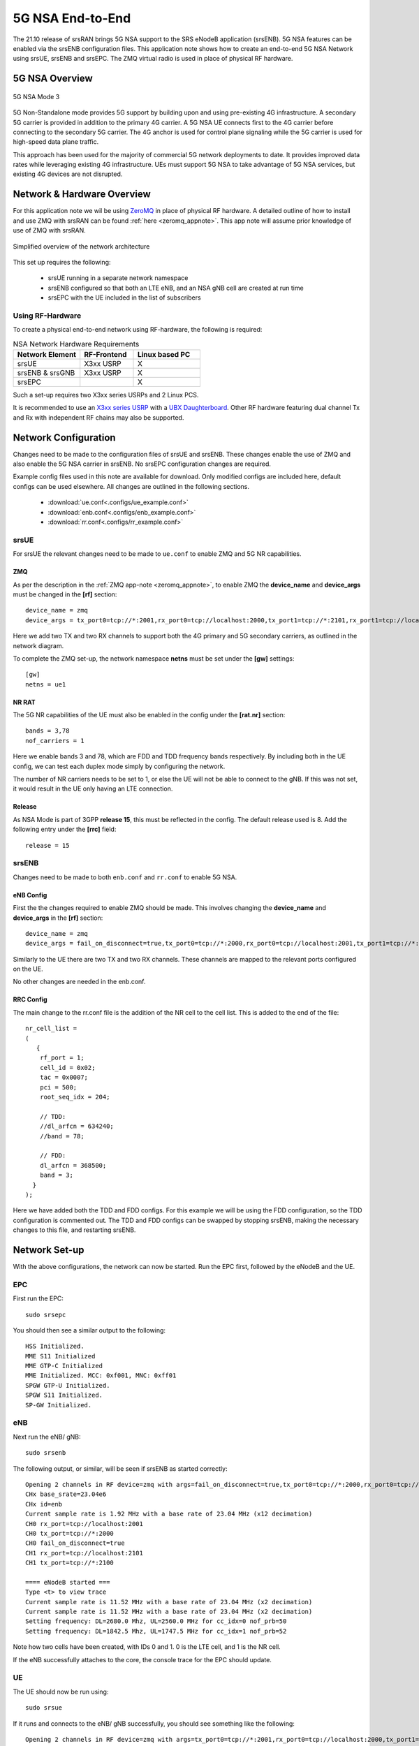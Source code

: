 .. srsRAN 5G NSA Application Note

.. _5g_nsa_zmq_appnote: 

5G NSA End-to-End
#################

The 21.10 release of srsRAN brings 5G NSA support to the SRS eNodeB application (srsENB). 
5G NSA features can be enabled via the srsENB configuration files.
This application note shows how to create an end-to-end 5G NSA Network using srsUE, srsENB and srsEPC.
The ZMQ virtual radio is used in place of physical RF hardware.

5G NSA Overview
***************

.. figure:: .imgs/5G_NSA_mode3.png
	:align: center	
	
	5G NSA Mode 3

5G Non-Standalone mode provides 5G support by building upon and using pre-existing 4G infrastructure.
A secondary 5G carrier is provided in addition to the primary 4G carrier. A 5G NSA UE connects first 
to the 4G carrier before connecting to the secondary 5G carrier. The 4G anchor is used
for control plane signaling while the 5G carrier is used for high-speed data plane traffic.

This approach has been used for the majority of commercial 5G network deployments to date. It provides
improved data rates while leveraging existing 4G infrastructure. UEs must support 5G NSA to take advantage
of 5G NSA services, but existing 4G devices are not disrupted.

Network & Hardware Overview
***************************

For this application note we wil be using `ZeroMQ <https://zeromq.org/>`_ in place of physical RF hardware. A detailed outline of how to 
install and use ZMQ with srsRAN can be found :ref:`here <zeromq_appnote>`. This app note will assume prior knowledge of use of ZMQ with srsRAN. 

.. figure:: .imgs/nsa_zmq.png
	:align: center	
	
	Simplified overview of the network architecture

This set up requires the following: 

	* srsUE running in a separate network namespace 
	* srsENB configured so that both an LTE eNB, and an NSA gNB cell are created at run time 
	* srsEPC with the UE included in the list of subscribers 

Using RF-Hardware
=================

To create a physical end-to-end network using RF-hardware, the following is required:

.. list-table:: NSA Network Hardware Requirements
   :widths: 25 20 25
   :header-rows: 1

   * - Network Element
     - RF-Frontend
     - Linux based PC 
   * - srsUE
     - X3xx USRP
     - X
   * - srsENB & srsGNB 
     - X3xx USRP
     - X
   * - srsEPC
     - 
     - X
	
Such a set-up requires two X3xx series USRPs and 2 Linux PCS.

It is recommended to use an `X3xx series USRP <https://www.ettus.com/product-categories/usrp-x-series/>`_ with a `UBX Daughterboard <https://www.ettus.com/all-products/ubx40/>`_. Other RF hardware featuring dual channel Tx and Rx with independent RF chains may also be supported.

Network Configuration
*********************

Changes need to be made to the configuration files of srsUE and srsENB. These changes enable the use of ZMQ and also enable the 5G NSA carrier in srsENB. No srsEPC configuration changes are required. 

Example config files used in this note are available for download. Only modified configs are included here, default configs can be used elsewhere. All changes are outlined in the following sections. 

	* :download:`ue.conf<.configs/ue_example.conf>` 
	* :download:`enb.conf<.configs/enb_example.conf>` 
	* :download:`rr.conf<.configs/rr_example.conf>` 

srsUE
=====
For srsUE the relevant changes need to be made to ``ue.conf`` to enable ZMQ and 5G NR capabilities.

ZMQ 
---

As per the description in the :ref:`ZMQ app-note <zeromq_appnote>`, to enable ZMQ the **device_name** and **device_args** must be changed in the **[rf]** section:: 

	device_name = zmq
	device_args = tx_port0=tcp://*:2001,rx_port0=tcp://localhost:2000,tx_port1=tcp://*:2101,rx_port1=tcp://localhost:2100,id=ue,base_srate=23.04e6

Here we add two TX and two RX channels to support both the 4G primary and 5G secondary carriers, as outlined in the network diagram.

To complete the ZMQ set-up, the network namespace **netns** must be set under the **[gw]** settings:: 

	[gw]
	netns = ue1

NR RAT
------

The 5G NR capabilities of the UE must also be enabled in the config under the **[rat.nr]** section:: 

	bands = 3,78
	nof_carriers = 1 

Here we enable bands 3 and 78, which are FDD and TDD frequency bands respectively. By including both in the UE config, we can test each duplex mode simply by configuring the network.

The number of NR carriers needs to be set to 1, or else the UE will not be able to connect to the gNB. If this was not set, it would result in the UE only having an LTE connection. 

Release
-------

As NSA Mode is part of 3GPP **release 15**, this must be reflected in the config. The default release used is 8. Add the following entry under the **[rrc]** field:: 

	release = 15 

srsENB
======

Changes need to be made to both ``enb.conf`` and ``rr.conf`` to enable 5G NSA. 

eNB Config
----------

First the the changes required to enable ZMQ should be made. This involves changing the **device_name** and **device_args** in the **[rf]** section:: 

	device_name = zmq
	device_args = fail_on_disconnect=true,tx_port0=tcp://*:2000,rx_port0=tcp://localhost:2001,tx_port1=tcp://*:2100,rx_port1=tcp://localhost:2101,id=enb,base_srate=23.04e6	

Similarly to the UE there are two TX and two RX channels. These channels are mapped to the relevant ports configured on the UE. 

No other changes are needed in the enb.conf. 

RRC Config
----------

The main change to the rr.conf file is the addition of the NR cell to the cell list. This is added to the end of the file:: 

	nr_cell_list =
	(
	   {
	    rf_port = 1;
	    cell_id = 0x02;
	    tac = 0x0007;
	    pci = 500;
	    root_seq_idx = 204;

	    // TDD:
	    //dl_arfcn = 634240;
	    //band = 78;

	    // FDD:
	    dl_arfcn = 368500;
	    band = 3;
	  }
	);

Here we have added both the TDD and FDD configs. For this example we will be using the FDD configuration, so the TDD configuration is commented out. The TDD and FDD configs can be swapped 
by stopping srsENB, making the necessary changes to this file, and restarting srsENB. 

Network Set-up
**************

With the above configurations, the network can now be started. Run the EPC first, followed by the eNodeB and the UE.

EPC
===

First run the EPC:: 

	sudo srsepc 

You should then see a similar output to the following:: 

	HSS Initialized.
	MME S11 Initialized
	MME GTP-C Initialized
	MME Initialized. MCC: 0xf001, MNC: 0xff01
	SPGW GTP-U Initialized.
	SPGW S11 Initialized.
	SP-GW Initialized.


eNB
===

Next run the eNB/ gNB:: 

	sudo srsenb 

The following output, or similar, will be seen if srsENB as started correctly:: 

	Opening 2 channels in RF device=zmq with args=fail_on_disconnect=true,tx_port0=tcp://*:2000,rx_port0=tcp://localhost:2001,tx_port1=tcp://*:2100,rx_port1=tcp://localhost:2101,id=enb,base_srate=23.04e6
	CHx base_srate=23.04e6
	CHx id=enb
	Current sample rate is 1.92 MHz with a base rate of 23.04 MHz (x12 decimation)
	CH0 rx_port=tcp://localhost:2001
	CH0 tx_port=tcp://*:2000
	CH0 fail_on_disconnect=true
	CH1 rx_port=tcp://localhost:2101
	CH1 tx_port=tcp://*:2100

	==== eNodeB started ===
	Type <t> to view trace
	Current sample rate is 11.52 MHz with a base rate of 23.04 MHz (x2 decimation)
	Current sample rate is 11.52 MHz with a base rate of 23.04 MHz (x2 decimation)
	Setting frequency: DL=2680.0 Mhz, UL=2560.0 MHz for cc_idx=0 nof_prb=50
	Setting frequency: DL=1842.5 Mhz, UL=1747.5 MHz for cc_idx=1 nof_prb=52

Note how two cells have been created, with IDs 0 and 1. 0 is the LTE cell, and 1 is the NR cell. 

If the eNB successfully attaches to the core, the console trace for the EPC should update. 

UE
==

The UE should now be run using:: 

	sudo srsue

If it runs and connects to the eNB/ gNB successfully, you should see something like the following:: 

	Opening 2 channels in RF device=zmq with args=tx_port0=tcp://*:2001,rx_port0=tcp://localhost:2000,tx_port1=tcp://*:2101,rx_port1=tcp://localhost:2100,id=ue,base_srate=23.04e6                                                                                                      
	CHx base_srate=23.04e6                                                                                                                                                                                                                                                              
	CHx id=ue                                                                                                                                                                                                                                                                           
	Current sample rate is 1.92 MHz with a base rate of 23.04 MHz (x12 decimation)                                                                                                                                                                                                      
	CH0 rx_port=tcp://localhost:2000                                                                                                                                                                                                                                                    
	CH0 tx_port=tcp://*:2001                                                                                                                                                                                                                                                            
	CH1 rx_port=tcp://localhost:2100                                                                                                                                                                                                                                                    
	CH1 tx_port=tcp://*:2101                                                                                                                                                                                                                                                            
	Waiting PHY to initialize ... done! 

	Attaching UE...                                                                                                                                                                                                                                                                     
	Current sample rate is 1.92 MHz with a base rate of 23.04 MHz (x12 decimation)                                                                                                                                                                                                      
	Current sample rate is 1.92 MHz with a base rate of 23.04 MHz (x12 decimation)                                                                                                                                                                                                      
	.                                                                                                                                                                                                                                                                                   
	Found Cell:  Mode=FDD, PCI=1, PRB=50, Ports=1, CP=Normal, CFO=-0.2 KHz                                                                                                                                                                                                              
	Current sample rate is 11.52 MHz with a base rate of 23.04 MHz (x2 decimation)                                                                                                                                                                                                      
	Current sample rate is 11.52 MHz with a base rate of 23.04 MHz (x2 decimation)                                                                                                                                                                                                      
	Found PLMN:  Id=00101, TAC=7                                                                                                                                                                                                                                                        
	Random Access Transmission: seq=33, tti=981, ra-rnti=0x2                                                                                                                                                                                                                            
	RRC Connected                                                                                                                                                                                                                                                                       
	Random Access Complete.     c-rnti=0x46, ta=0                                                                                                                                                                                                                                       
	Network attach successful. IP: 172.16.0.3                                                                                                                                                                                                                                           
	Software Radio Systems RAN (srsRAN) 13/10/2021 15:29:9 TZ:0                                                                                                                                                                                                                         
	RRC NR reconfiguration successful.                                                                                                                                                                                                                                                  
	Random Access Transmission: prach_occasion=0, preamble_index=0, ra-rnti=0xf, tti=1611                                                                                                                                                                                               
	Random Access Complete.     c-rnti=0x4601, ta=0   

The following message ``RRC NR reconfiguration successful`` confirms that the UE has connected to the NR cell. This will be used for the data link, while the LTE cell will 
be used for control messaging. 

Updates will also be seen in the eNB and EPC consoles. 

Testing the Network
===================

Traffic can be sent through the network to test the connection. Using either ``ping`` or ``iperf3`` allows traffic to be sent from the UE to the gNB. An example of using ``ping`` can 
be found in the :ref:`ZMQ app-note <zeromq_appnote>`, so for this example ``iperf3`` will be used. 

iPerf 
-----

In this setup the client will run on the UE side with the server on the network side. UDP traffic will be generated at 10Mbps for 60 seconds. When running the iperf client, we use the UE network namespace and specify the network-side IP address. It is important to start the server first, and then the client.

Network-side 
^^^^^^^^^^^^

Start the iPerf server:: 

	iperf3 -s -i 1 

This will then listen for traffic coming from the UE. 

UE-side
^^^^^^^

With the network and the iPerf server up and running, the client can be run from the UE's network namespace with following command:: 

	sudo ip netns exec ue1 iperf3 -c 172.16.0.1 -b 10M -i 1 -t 60 

Traffic will now be sent from the UE to the eNB. This will be shown in both the server and client consoles, and also in the trace for both the UE and the eNB. Example **client** iPerf output::

	Connecting to host 172.16.0.1, port 5201                                                              
	[  5] local 172.16.0.2 port 52484 connected to 172.16.0.1 port 5201              
	[ ID] Interval           Transfer     Bitrate         Retr  Cwnd                 
	[  5]   0.00-1.00   sec   954 KBytes  7.81 Mbits/sec    0   79.2 KBytes          
	[  5]   1.00-2.00   sec  1.12 MBytes  9.44 Mbits/sec    0    126 KBytes          
	[  5]   2.00-3.00   sec  1.00 MBytes  8.39 Mbits/sec   12   49.5 KBytes                                                                                                                                      
	[  5]   3.00-4.00   sec   640 KBytes  5.24 Mbits/sec    2   42.4 KBytes                                                                                                                                      
	[  5]   4.00-5.00   sec   512 KBytes  4.19 Mbits/sec    2   39.6 KBytes                                                                                                                                      
	[  5]   5.00-6.00   sec   512 KBytes  4.19 Mbits/sec    2   33.9 KBytes   

Example **server** iPerf output:: 

	-----------------------------------------------------------                                                                                                                                                  
	Server listening on 5201                                                                                                                                                                                     
	-----------------------------------------------------------                                                                                                                                                  
	Accepted connection from 172.16.0.2, port 52482                                                                                                                                                              
	[  5] local 172.16.0.1 port 5201 connected to 172.16.0.2 port 52484                                                                                                                                          
	[ ID] Interval           Transfer     Bitrate                                                                                                                                                                
	[  5]   0.00-1.00   sec   634 KBytes  5.19 Mbits/sec                                                                                                                                                         
	[  5]   1.00-2.00   sec   950 KBytes  7.78 Mbits/sec                                                                                                                                                         
	[  5]   2.00-3.00   sec   977 KBytes  8.00 Mbits/sec                  
	[  5]   3.00-4.00   sec   533 KBytes  4.36 Mbits/sec                  
	[  5]   4.00-5.00   sec   553 KBytes  4.53 Mbits/sec                  
	[  5]   5.00-6.00   sec   537 KBytes  4.40 Mbits/sec       	

UE Trace 
---------

The UE console trace can be enabled by entering ``t`` on the UE console. The trace is updated every second. 

.. note::
   The time interval between metrics reports can be changed in the UE config file under the ``[general]`` field, by changing the value of ``metrics_period_secs``. 

If traffic is being successfully sent across the network, then the UE console trace should like something like this:: 

	---------Signal-----------|-----------------DL-----------------|-----------UL-----------
	rat  pci  rsrp   pl   cfo | mcs  snr  iter  brate  bler  ta_us | mcs   buff  brate  bler
	lte    1   -11   11 -1.4u |   0  142   0.0    0.0    0%    0.0 |   0    0.0    0.0    0%
	 nr  500     1    0   23u |  27   70   1.0   8.5M    0%    0.0 |  28    36k   8.3M    0%
	lte    1   -11   11 -1.4u |   0  142   0.0    0.0    0%    0.0 |   0    0.0    0.0    0%
	 nr  500     1    0   23u |  27   70   1.0   9.2M    0%    0.0 |  28    24k   8.1M    0%
	lte    1   -11   11 -1.4u |   0  142   0.0    0.0    0%    0.0 |   0    0.0    0.0    0%
	 nr  500     2    0   23u |  27   69   1.0   4.6M    0%    0.0 |  28    19k   4.2M    0%
	lte    1   -11   11 -1.3u |   0  142   0.0    0.0    0%    0.0 |   0    0.0    0.0    0%
	 nr  500     2    0   23u |  27   69   1.0   5.0M    0%    0.0 |  28    26k   4.8M    0%
	lte    1   -11   11 -1.4u |   0  142   0.0    0.0    0%    0.0 |   0    0.0    0.0    0%
	 nr  500     2    0   23u |  27   69   1.0   4.7M    0%    0.0 |  28    28k   4.7M    0%

The ``rat`` field reports if a metric is associated with the NSA 5G link (nr), or with the LTE link (lte). 

eNB/ gNB Trace
--------------

The eNB/ gNB trace can also be enabled by entering ``t`` on the console. The metrics are reported every second. 

.. note::
	This can also be changed in the eNB config file, under the ``[expert]`` heading, by changing the value of ``metrics_period_secs``.
   
The console trace should look like the following if traffic is being transmitted successfully:: 

	          -----------------DL----------------|-------------------------UL-------------------------                                                                                                           
	rat rnti  cqi  ri  mcs  brate   ok  nok  (%) | pusch  pucch  phr  mcs  brate   ok  nok  (%)    bsr
	lte   46   15   0    0      0    0    0   0% |   n/a    n/a    0    0      0    0    0   0%    0.0
	 nr 4601  n/a   0   27   6.9M  124    0   0% |   n/a    n/a    0    0   6.1M   95    0   0%    0.0
	lte   46   15   0    0      0    0    0   0% |   n/a    n/a    0    0      0    0    0   0%    0.0
	 nr 4601  n/a   0   27   4.4M   92    0   0% |   n/a    n/a    0    0   4.2M   76    0   0%    0.0
	lte   46   15   0    0      0    0    0   0% |   n/a    n/a    0    0      0    0    0   0%    0.0
	 nr 4601  n/a   0   27   5.2M  113    0   0% |   n/a    n/a    0    0   5.0M   94    0   0%    0.0
	lte   46   15   0    0      0    0    0   0% |   n/a    n/a    0    0      0    0    0   0%    0.0
	 nr 4601  n/a   0   27   5.4M  118    0   0% |   n/a    n/a    0    0   5.3M   99    0   0%    0.0
	lte   46   15   0    0      0    0    0   0% |   n/a    n/a    0    0      0    0    0   0%    0.0
	 nr 4601  n/a   0   27   7.6M  156    0   0% |   n/a    n/a    0    0   7.2M  129    0   0%    0.0

Similarly to the UE console trace, the ``rat`` field denotes which link the metrics reported are associated with. 

GUI 
***

.. image:: .imgs/gui.png
		:align: center
		
srsGUI is also supported for use with the UE in NSA mode. An example of the plots produced can be seen above. 

To enable srsGUI, see `here <https://github.com/srslte/srsgui>`_. 

.. Note:: 

	If you have already built srsRAN without srsGUI support, you must re-do so after srsGUI has been built. 
